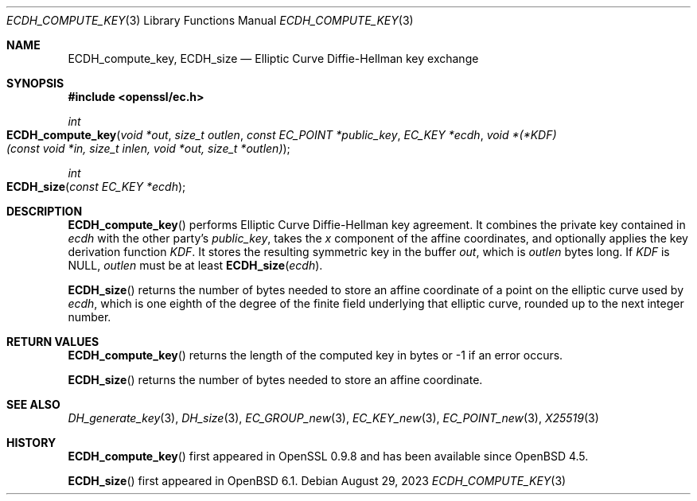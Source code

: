 .\" $OpenBSD: ECDH_compute_key.3,v 1.3 2023/08/29 10:07:42 tb Exp $
.\" Copyright (c) 2019 Ingo Schwarze <schwarze@openbsd.org>
.\"
.\" Permission to use, copy, modify, and distribute this software for any
.\" purpose with or without fee is hereby granted, provided that the above
.\" copyright notice and this permission notice appear in all copies.
.\"
.\" THE SOFTWARE IS PROVIDED "AS IS" AND THE AUTHOR DISCLAIMS ALL WARRANTIES
.\" WITH REGARD TO THIS SOFTWARE INCLUDING ALL IMPLIED WARRANTIES OF
.\" MERCHANTABILITY AND FITNESS. IN NO EVENT SHALL THE AUTHOR BE LIABLE FOR
.\" ANY SPECIAL, DIRECT, INDIRECT, OR CONSEQUENTIAL DAMAGES OR ANY DAMAGES
.\" WHATSOEVER RESULTING FROM LOSS OF USE, DATA OR PROFITS, WHETHER IN AN
.\" ACTION OF CONTRACT, NEGLIGENCE OR OTHER TORTIOUS ACTION, ARISING OUT OF
.\" OR IN CONNECTION WITH THE USE OR PERFORMANCE OF THIS SOFTWARE.
.\"
.Dd $Mdocdate: August 29 2023 $
.Dt ECDH_COMPUTE_KEY 3
.Os
.Sh NAME
.Nm ECDH_compute_key ,
.Nm ECDH_size
.Nd Elliptic Curve Diffie-Hellman key exchange
.Sh SYNOPSIS
.In openssl/ec.h
.Ft int
.Fo ECDH_compute_key
.Fa "void *out"
.Fa "size_t outlen"
.Fa "const EC_POINT *public_key"
.Fa "EC_KEY *ecdh"
.Fa "void *(*KDF)(const void *in, size_t inlen, void *out, size_t *outlen)"
.Fc
.Ft int
.Fo ECDH_size
.Fa "const EC_KEY *ecdh"
.Fc
.Sh DESCRIPTION
.Fn ECDH_compute_key
performs Elliptic Curve Diffie-Hellman key agreement.
It combines the private key contained in
.Fa ecdh
with the other party's
.Fa public_key ,
takes the
.Fa x
component of the affine coordinates,
and optionally applies the key derivation function
.Fa KDF .
It stores the resulting symmetric key in the buffer
.Fa out ,
which is
.Fa outlen
bytes long.
If
.Fa KDF
is
.Dv NULL ,
.Fa outlen
must be at least
.Fn ECDH_size ecdh .
.Pp
.Fn ECDH_size
returns the number of bytes needed to store an affine coordinate of a
point on the elliptic curve used by
.Fa ecdh ,
which is one eighth of the degree of the finite field underlying
that elliptic curve, rounded up to the next integer number.
.Sh RETURN VALUES
.Fn ECDH_compute_key
returns the length of the computed key in bytes or -1 if an error occurs.
.Pp
.Fn ECDH_size
returns the number of bytes needed to store an affine coordinate.
.Sh SEE ALSO
.Xr DH_generate_key 3 ,
.Xr DH_size 3 ,
.Xr EC_GROUP_new 3 ,
.Xr EC_KEY_new 3 ,
.Xr EC_POINT_new 3 ,
.Xr X25519 3
.Sh HISTORY
.Fn ECDH_compute_key
first appeared in OpenSSL 0.9.8 and has been available since
.Ox 4.5 .
.Pp
.Fn ECDH_size
first appeared in
.Ox 6.1 .
